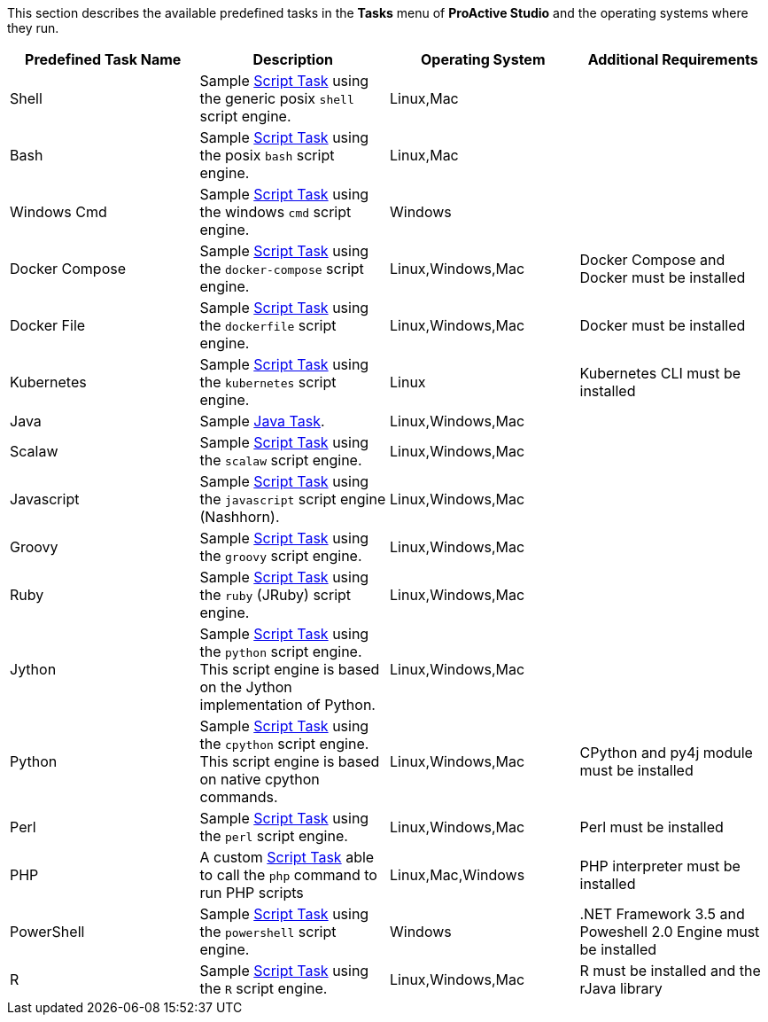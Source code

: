 This section describes the available predefined tasks in the *Tasks* menu of *ProActive Studio* and the operating systems where they run.

[cols="1,1,1,1", options="header"]
|====

|Predefined Task Name
|Description
|Operating System
|Additional Requirements

|Shell
|Sample <<../user/ProActiveUserGuide.adoc#_script_tasks,Script Task>> using the generic posix `shell` script engine.
|Linux,Mac
|

|Bash
|Sample <<../user/ProActiveUserGuide.adoc#_script_tasks,Script Task>> using the posix `bash` script engine.
|Linux,Mac
|

|Windows Cmd
|Sample <<../user/ProActiveUserGuide.adoc#_script_tasks,Script Task>> using the windows `cmd` script engine.
|Windows
|

|Docker Compose
|Sample <<../user/ProActiveUserGuide.adoc#_script_tasks,Script Task>> using the `docker-compose` script engine.
|Linux,Windows,Mac
|Docker Compose and Docker must be installed

|Docker File
|Sample <<../user/ProActiveUserGuide.adoc#_script_tasks,Script Task>> using the `dockerfile` script engine.
|Linux,Windows,Mac
|Docker must be installed

|Kubernetes
|Sample <<../user/ProActiveUserGuide.adoc#_script_tasks,Script Task>> using the `kubernetes` script engine.
|Linux
|Kubernetes CLI must be installed

|Java
|Sample <<../user/ProActiveUserGuide.adoc#java_tasks,Java Task>>.
|Linux,Windows,Mac
|

|Scalaw
|Sample <<../user/ProActiveUserGuide.adoc#_script_tasks,Script Task>> using the `scalaw` script engine.
|Linux,Windows,Mac
|

|Javascript
|Sample <<../user/ProActiveUserGuide.adoc#_script_tasks,Script Task>> using the `javascript` script engine (Nashhorn).
|Linux,Windows,Mac
|

|Groovy
|Sample <<../user/ProActiveUserGuide.adoc#_script_tasks,Script Task>> using the `groovy` script engine.
|Linux,Windows,Mac
|

|Ruby
|Sample <<../user/ProActiveUserGuide.adoc#_script_tasks,Script Task>> using the `ruby` (JRuby) script engine.
|Linux,Windows,Mac
|

|Jython
|Sample <<../user/ProActiveUserGuide.adoc#_script_tasks,Script Task>> using the `python` script engine. This script engine is based on the Jython implementation of Python.
|Linux,Windows,Mac
|

|Python
|Sample <<../user/ProActiveUserGuide.adoc#_script_tasks,Script Task>> using the `cpython` script engine. This script engine is based on native cpython commands.
|Linux,Windows,Mac
|CPython and py4j module must be installed

|Perl
|Sample <<../user/ProActiveUserGuide.adoc#_script_tasks,Script Task>> using the `perl` script engine.
|Linux,Windows,Mac
|Perl must be installed

|PHP
|A custom <<../user/ProActiveUserGuide.adoc#_script_tasks,Script Task>> able to call the `php` command to run PHP scripts
|Linux,Mac,Windows
|PHP interpreter must be installed

|PowerShell
|Sample <<../user/ProActiveUserGuide.adoc#_script_tasks,Script Task>> using the `powershell` script engine.
|Windows
|.NET Framework 3.5 and Poweshell 2.0 Engine must be installed

|R
|Sample <<../user/ProActiveUserGuide.adoc#_script_tasks,Script Task>> using the `R` script engine.
|Linux,Windows,Mac
|R must be installed and the rJava library

|====
